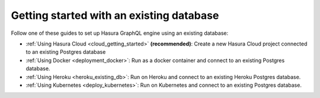 .. meta::
   :description: Get started with Hasura using an existing database
   :keywords: hasura, docs, start, existing database

.. _using_existing_database:

Getting started with an existing database
=========================================

.. contents:: Table of contents
  :backlinks: none
  :depth: 1
  :local:

Follow one of these guides to set up Hasura GraphQL engine using an existing database:

- :ref:`Using Hasura Cloud <cloud_getting_started>` **(recommended)**: Create a new Hasura Cloud project connected to an existing Postgres database
- :ref:`Using Docker <deployment_docker>`: Run as a docker container and connect to an existing Postgres
  database.
- :ref:`Using Heroku <heroku_existing_db>`: Run on Heroku and connect to an existing
  Heroku Postgres database.
- :ref:`Using Kubernetes <deploy_kubernetes>`: Run on Kubernetes and connect to an existing Postgres
  database.

